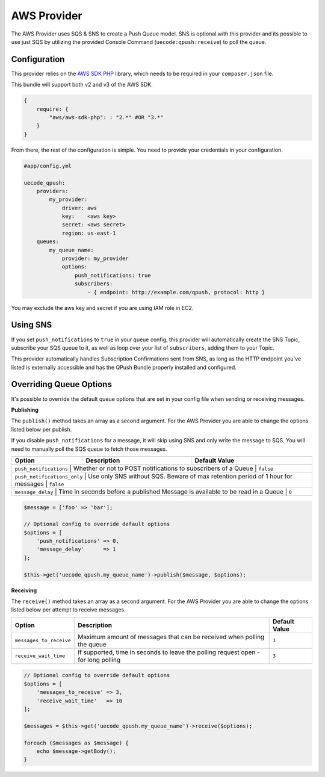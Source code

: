 AWS Provider
------------

The AWS Provider uses SQS & SNS to create a Push Queue model. SNS is optional with
this provider and its possible to use just SQS by utilizing the provided Console
Command (``uecode:qpush:receive``) to poll the queue.

Configuration
^^^^^^^^^^^^^

This provider relies on the `AWS SDK PHP <https://github.com/aws/aws-sdk-php>`_ library, which
needs to be required in your ``composer.json`` file.

This bundle will support both v2 and v3 of the AWS SDK.

.. code-block:: js

    {
        require: {
            "aws/aws-sdk-php": : "2.*" #OR "3.*"
        }
    }

From there, the rest of the configuration is simple. You need to provide your
credentials in your configuration.

.. code-block:: yaml

    #app/config.yml

    uecode_qpush:
        providers:
            my_provider:
                driver: aws
                key:    <aws key>
                secret: <aws secret>
                region: us-east-1
        queues:
            my_queue_name:
                provider: my_provider
                options:
                    push_notifications: true
                    subscribers:
                        - { endpoint: http://example.com/qpush, protocol: http }

You may exclude the aws key and secret if you are using IAM role in EC2.

Using SNS
^^^^^^^^^

If you set ``push_notifications`` to ``true`` in your queue config, this provider
will automatically create the SNS Topic, subscribe your SQS queue to it, as well
as loop over your list of ``subscribers``, adding them to your Topic.

This provider automatically handles Subscription Confirmations sent from SNS, as
long as the HTTP endpoint you've listed is externally accessible and has the QPush Bundle
properly installed and configured.

Overriding Queue Options
^^^^^^^^^^^^^^^^^^^^^^^^

It's possible to override the default queue options that are set in your config file
when sending or receiving messages.

**Publishing**

The ``publish()`` method takes an array as a second argument. For the AWS Provider
you are able to change the options listed below per publish.

If you disable ``push_notifications`` for a message, it will skip using SNS and
only write the message to SQS.  You will need to manually poll the SQS queue to
fetch those messages.

+--------------------------+-------------------------------------------------------------------------------------------+---------------+
| Option                   | Description                                                                               | Default Value |
+==========================+===========================================================================================+===============+
| ``push_notifications``      | Whether or not to POST notifications to subscribers of a Queue                            | ``false``  |
+--------------------------+-------------------------------------------------------------------------------------------+---------------+
| ``push_notifications_only`` | Use only SNS without SQS. Beware of max retention period of 1 hour for messages           | ``false``  |
+--------------------------+-------------------------------------------------------------------------------------------+---------------+
| ``message_delay``           | Time in seconds before a published Message is available to be read in a Queue             | ``0``      |
+--------------------------+-------------------------------------------------------------------------------------------+---------------+

.. code-block:: php

    $message = ['foo' => 'bar'];

    // Optional config to override default options
    $options = [
        'push_notifications' => 0,
        'message_delay'      => 1
    ];

    $this->get('uecode_qpush.my_queue_name')->publish($message, $options);


**Receiving**

The ``receive()`` method takes an array as a second argument. For the AWS Provider
you are able to change the options listed below per attempt to receive messages.

+--------------------------+-------------------------------------------------------------------------------------------+---------------+
| Option                   | Description                                                                               | Default Value |
+==========================+===========================================================================================+===============+
| ``messages_to_receive``  | Maximum amount of messages that can be received when polling the queue                    | ``1``         |
+--------------------------+-------------------------------------------------------------------------------------------+---------------+
| ``receive_wait_time``    | If supported, time in seconds to leave the polling request open - for long polling        | ``3``         |
+--------------------------+-------------------------------------------------------------------------------------------+---------------+

.. code-block:: php

    // Optional config to override default options
    $options = [
        'messages_to_receive' => 3,
        'receive_wait_time'   => 10
    ];

    $messages = $this->get('uecode_qpush.my_queue_name')->receive($options);

    foreach ($messages as $message) {
        echo $message->getBody();
    }
